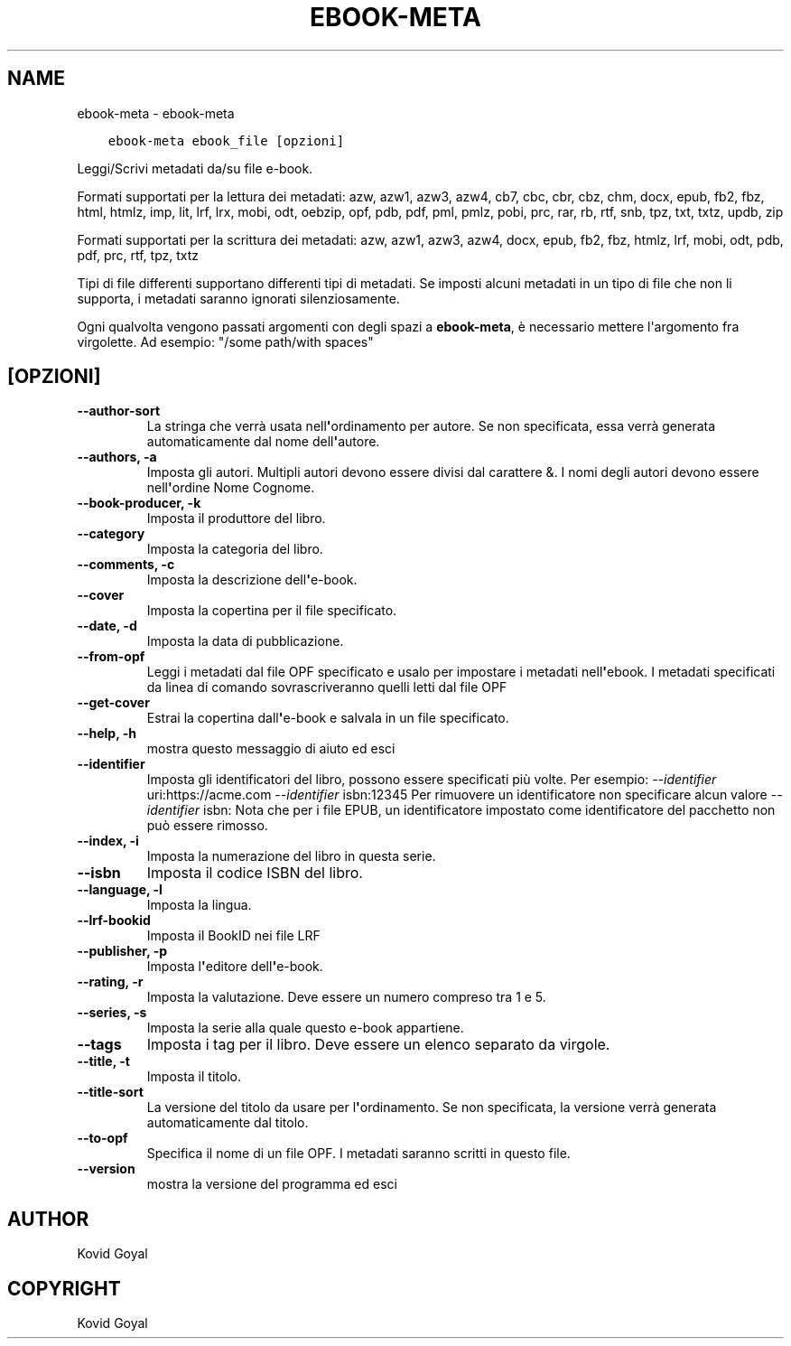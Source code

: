 .\" Man page generated from reStructuredText.
.
.
.nr rst2man-indent-level 0
.
.de1 rstReportMargin
\\$1 \\n[an-margin]
level \\n[rst2man-indent-level]
level margin: \\n[rst2man-indent\\n[rst2man-indent-level]]
-
\\n[rst2man-indent0]
\\n[rst2man-indent1]
\\n[rst2man-indent2]
..
.de1 INDENT
.\" .rstReportMargin pre:
. RS \\$1
. nr rst2man-indent\\n[rst2man-indent-level] \\n[an-margin]
. nr rst2man-indent-level +1
.\" .rstReportMargin post:
..
.de UNINDENT
. RE
.\" indent \\n[an-margin]
.\" old: \\n[rst2man-indent\\n[rst2man-indent-level]]
.nr rst2man-indent-level -1
.\" new: \\n[rst2man-indent\\n[rst2man-indent-level]]
.in \\n[rst2man-indent\\n[rst2man-indent-level]]u
..
.TH "EBOOK-META" "1" "aprile 08, 2023" "6.15.1" "calibre"
.SH NAME
ebook-meta \- ebook-meta
.INDENT 0.0
.INDENT 3.5
.sp
.nf
.ft C
ebook\-meta ebook_file [opzioni]
.ft P
.fi
.UNINDENT
.UNINDENT
.sp
Leggi/Scrivi metadati da/su file e\-book.
.sp
Formati supportati per la lettura dei metadati: azw, azw1, azw3, azw4, cb7, cbc, cbr, cbz, chm, docx, epub, fb2, fbz, html, htmlz, imp, lit, lrf, lrx, mobi, odt, oebzip, opf, pdb, pdf, pml, pmlz, pobi, prc, rar, rb, rtf, snb, tpz, txt, txtz, updb, zip
.sp
Formati supportati per la scrittura dei metadati: azw, azw1, azw3, azw4, docx, epub, fb2, fbz, htmlz, lrf, mobi, odt, pdb, pdf, prc, rtf, tpz, txtz
.sp
Tipi di file differenti supportano differenti tipi di metadati. Se imposti
alcuni metadati in un tipo di file che non li supporta, i metadati saranno
ignorati silenziosamente.
.sp
Ogni qualvolta vengono passati argomenti con degli spazi a \fBebook\-meta\fP, è necessario mettere l\(aqargomento fra virgolette. Ad esempio: \(dq/some path/with spaces\(dq
.SH [OPZIONI]
.INDENT 0.0
.TP
.B \-\-author\-sort
La stringa che verrà usata nell\fB\(aq\fPordinamento per autore. Se non specificata, essa verrà generata automaticamente dal nome dell\fB\(aq\fPautore.
.UNINDENT
.INDENT 0.0
.TP
.B \-\-authors, \-a
Imposta gli autori. Multipli autori devono essere divisi dal carattere &. I nomi degli autori devono essere nell\fB\(aq\fPordine Nome Cognome.
.UNINDENT
.INDENT 0.0
.TP
.B \-\-book\-producer, \-k
Imposta il produttore del libro.
.UNINDENT
.INDENT 0.0
.TP
.B \-\-category
Imposta la categoria del libro.
.UNINDENT
.INDENT 0.0
.TP
.B \-\-comments, \-c
Imposta la descrizione dell\fB\(aq\fPe\-book.
.UNINDENT
.INDENT 0.0
.TP
.B \-\-cover
Imposta la copertina per il file specificato.
.UNINDENT
.INDENT 0.0
.TP
.B \-\-date, \-d
Imposta la data di pubblicazione.
.UNINDENT
.INDENT 0.0
.TP
.B \-\-from\-opf
Leggi i metadati dal file OPF specificato e usalo per impostare i metadati nell\fB\(aq\fPebook. I metadati specificati da linea di comando sovrascriveranno quelli letti dal file OPF
.UNINDENT
.INDENT 0.0
.TP
.B \-\-get\-cover
Estrai la copertina dall\fB\(aq\fPe\-book e salvala in un file specificato.
.UNINDENT
.INDENT 0.0
.TP
.B \-\-help, \-h
mostra questo messaggio di aiuto ed esci
.UNINDENT
.INDENT 0.0
.TP
.B \-\-identifier
Imposta gli identificatori del libro, possono essere specificati più volte. Per esempio: \fI\%\-\-identifier\fP uri:https://acme.com \fI\%\-\-identifier\fP isbn:12345 Per rimuovere un identificatore non specificare alcun valore \fI\%\-\-identifier\fP isbn: Nota che per i file EPUB, un identificatore impostato come identificatore del pacchetto non può essere rimosso.
.UNINDENT
.INDENT 0.0
.TP
.B \-\-index, \-i
Imposta la numerazione del libro in questa serie.
.UNINDENT
.INDENT 0.0
.TP
.B \-\-isbn
Imposta il codice ISBN del libro.
.UNINDENT
.INDENT 0.0
.TP
.B \-\-language, \-l
Imposta la lingua.
.UNINDENT
.INDENT 0.0
.TP
.B \-\-lrf\-bookid
Imposta il BookID nei file LRF
.UNINDENT
.INDENT 0.0
.TP
.B \-\-publisher, \-p
Imposta l\fB\(aq\fPeditore dell\fB\(aq\fPe\-book.
.UNINDENT
.INDENT 0.0
.TP
.B \-\-rating, \-r
Imposta la valutazione. Deve essere un numero compreso tra 1 e 5.
.UNINDENT
.INDENT 0.0
.TP
.B \-\-series, \-s
Imposta la serie alla quale questo e\-book appartiene.
.UNINDENT
.INDENT 0.0
.TP
.B \-\-tags
Imposta i tag per il libro. Deve essere un elenco separato da virgole.
.UNINDENT
.INDENT 0.0
.TP
.B \-\-title, \-t
Imposta il titolo.
.UNINDENT
.INDENT 0.0
.TP
.B \-\-title\-sort
La versione del titolo da usare per l\fB\(aq\fPordinamento. Se non specificata, la versione verrà generata automaticamente dal titolo.
.UNINDENT
.INDENT 0.0
.TP
.B \-\-to\-opf
Specifica il nome di un file OPF. I metadati saranno scritti in questo file.
.UNINDENT
.INDENT 0.0
.TP
.B \-\-version
mostra la versione del programma ed esci
.UNINDENT
.SH AUTHOR
Kovid Goyal
.SH COPYRIGHT
Kovid Goyal
.\" Generated by docutils manpage writer.
.
